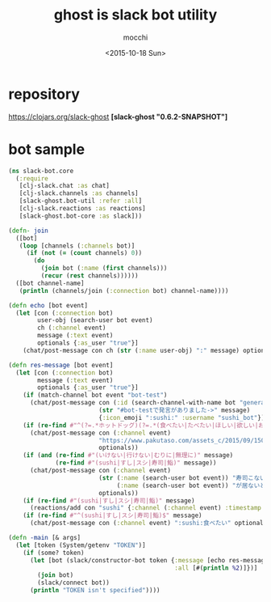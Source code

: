 #+TITLE: ghost is slack bot utility
#+AUTHOR: mocchi
#+DATE: <2015-10-18 Sun>

* repository
https://clojars.org/slack-ghost
*[slack-ghost "0.6.2-SNAPSHOT"]*

* bot sample
#+BEGIN_SRC clojure
(ns slack-bot.core
  (:require 
   [clj-slack.chat :as chat]
   [clj-slack.channels :as channels]
   [slack-ghost.bot-util :refer :all]
   [clj-slack.reactions :as reactions]
   [slack-ghost.bot-core :as slack]))

(defn- join
  ([bot]
   (loop [channels (:channels bot)]
     (if (not (= (count channels) 0))
       (do
         (join bot (:name (first channels)))
         (recur (rest channels))))))
  ([bot channel-name]
   (println (channels/join (:connection bot) channel-name))))

(defn echo [bot event]
  (let [con (:connection bot)
        user-obj (search-user bot event)
        ch (:channel event)
        message (:text event)
        optionals {:as_user "true"}]
    (chat/post-message con ch (str (:name user-obj) ":" message) optionals)))

(defn res-message [bot event]
  (let [con (:connection bot)
        message (:text event)
        optionals {:as_user "true"}]
    (if (match-channel bot event "bot-test")
      (chat/post-message con (:id (search-channel-with-name bot "general"))
                         (str "#bot-testで発言がありました->" message)
                         {:icon_emoji ":sushi:" :username "sushi_bot"}))
    (if (re-find #"^(?=.*ホットドッグ)(?=.*(食べたい|たべたい|ほしい|欲しい|おなか|お腹|まんぞく|満足))" message)
      (chat/post-message con (:channel event)
                         "https://www.pakutaso.com/assets_c/2015/09/150711148887-thumb-1000xauto-19209.jpg"
                         optionals))
    (if (and (re-find #"(いけない|行けない|むりに|無理に)" message)
             (re-find #"(sushi|すし|スシ|寿司|鮨)" message))
      (chat/post-message con (:channel event) 
                         (str (:name (search-user bot event)) "寿司こないの！？"
                              (:name (search-user bot event)) "が居ないと盛り上がらないよ＞＜")
                         optionals))
    (if (re-find #"(sushi|すし|スシ|寿司|鮨)" message)
      (reactions/add con "sushi" {:channel (:channel event) :timestamp (:ts event)}))
    (if (re-find #"^(sushi|すし|スシ|寿司|鮨)$" message)
      (chat/post-message con (:channel event) ":sushi:食べたい" optionals))))

(defn -main [& args]
  (let [token (System/getenv "TOKEN")]
    (if (some? token)
      (let [bot (slack/constructor-bot token {:message [echo res-message]
                                              :all [#(println %2)]})]
        (join bot)
        (slack/connect bot))
      (println "TOKEN isn't specified"))))

#+END_SRC

